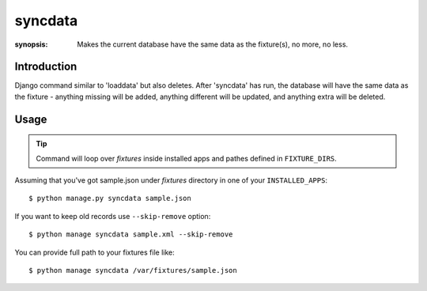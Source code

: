 syncdata
========

:synopsis: Makes the current database have the same data as the fixture(s), no more, no less.


Introduction
-------------

Django command similar to 'loaddata' but also deletes.
After 'syncdata' has run, the database will have the same data as the fixture - anything
missing will be added, anything different will be updated,
and anything extra will be deleted.

Usage
-----

.. tip::
   Command will loop over *fixtures* inside installed apps and pathes defined in ``FIXTURE_DIRS``.

Assuming that you've got sample.json under *fixtures* directory in one of your ``INSTALLED_APPS``::

  $ python manage.py syncdata sample.json

If you want to keep old records use ``--skip-remove`` option::

   $ python manage syncdata sample.xml --skip-remove

You can provide full path to your fixtures file like::

   $ python manage syncdata /var/fixtures/sample.json
